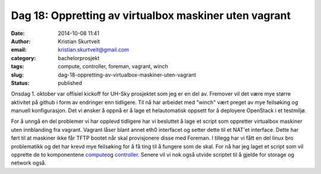 Dag 18: Oppretting av virtualbox maskiner uten vagrant
######################################################
:date: 2014-10-08 11:41
:author: Kristian Skurtveit
:email:	kristian.skurtveit@gmail.com 
:category: bachelorprosjekt
:tags: compute, controller, foreman, vagrant, winch
:slug: dag-18-oppretting-av-virtualbox-maskiner-uten-vagrant
:status: published

Onsdag 1. oktober var offisiel kickoff for UH-Sky prosjektet som jeg er
en del av. Fremover vil det være mye større aktivitet på github i form
av endringer enn tidligere. Til nå har arbeidet med "winch" vært preget
av mye feilsøking og manuell konfigurasjon. Det vi ønsker å oppnå er å
lage et helautomatisk oppsett for å deployere OpenStack i et testmiljø.

For å unngå en del problemer vi har opplevd tidligere har vi besluttet å
lage et script som oppretter virtualbox maskiner uten innblanding fra
vagrant. Vagrant låser blant annet eth0 interfacet og setter dette til
et NAT'et interface. Dette har ført til at maskiner ikke får TFTP bootet
når skal provisjonere disse med Foreman. I tillegg har vi fått en del
linux bro problematikk og det har krevd mye feilsøking for å få ting til
å fungere som de skal. For nå har jeg laget et script som vil opprette
de to komponentene
`compute <https://github.com/norcams/winch/blob/master/vagrant/create-vbox-compute.sh>`__\ og
`controller <https://github.com/norcams/winch/blob/master/vagrant/create-vbox-controller.sh>`__.
Senere vil vi nok også utvide scriptet til å gjelde for storage og
network også.

